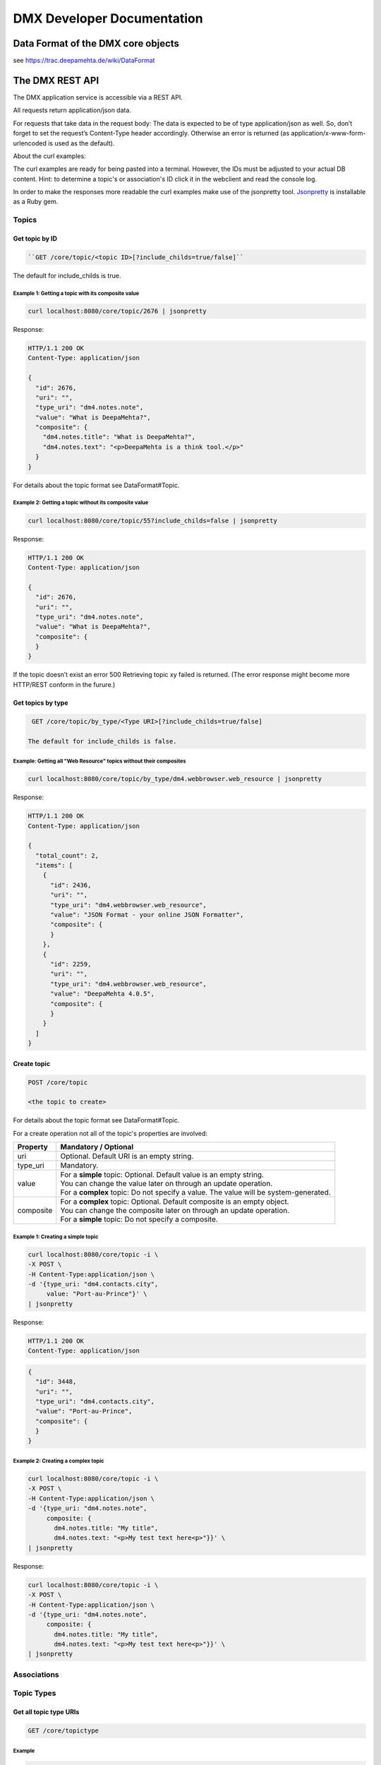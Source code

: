 ###########################
DMX Developer Documentation
###########################

***********************************
Data Format of the DMX core objects
***********************************

see https://trac.deepamehta.de/wiki/DataFormat

****************
The DMX REST API
****************

The DMX application service is accessible via a REST API.

All requests return application/json data.

For requests that take data in the request body: The data is expected to be of type application/json as well. So, don’t forget to set the request’s Content-Type header accordingly. Otherwise an error is returned (as application/x-www-form-urlencoded is used as the default).

About the curl examples:

The curl examples are ready for being pasted into a terminal. However, the IDs must be adjusted to your actual DB content. Hint: to determine a topic's or association's ID click it in the webclient and read the console log.

In order to make the responses more readable the curl examples make use of the jsonpretty tool. `Jsonpretty`_ is installable as a Ruby gem.

.. _Jsonpretty: https://github.com/nicksieger/jsonpretty

Topics
======

Get topic by ID
---------------

.. code:: bash

  ``GET /core/topic/<topic ID>[?include_childs=true/false]``

The default for include_childs is true. 

Example 1: Getting a topic with its composite value
^^^^^^^^^^^^^^^^^^^^^^^^^^^^^^^^^^^^^^^^^^^^^^^^^^^^

.. code:: bash

  curl localhost:8080/core/topic/2676 | jsonpretty

Response:

.. code:: bash

  HTTP/1.1 200 OK
  Content-Type: application/json

  {
    "id": 2676,
    "uri": "",
    "type_uri": "dm4.notes.note",
    "value": "What is DeepaMehta?",
    "composite": {
      "dm4.notes.title": "What is DeepaMehta?",
      "dm4.notes.text": "<p>DeepaMehta is a think tool.</p>"
    }
  }

For details about the topic format see DataFormat#Topic.

Example 2: Getting a topic without its composite value
^^^^^^^^^^^^^^^^^^^^^^^^^^^^^^^^^^^^^^^^^^^^^^^^^^^^^^^^

.. code:: bash

  curl localhost:8080/core/topic/55?include_childs=false | jsonpretty

Response:

.. code:: bash

  HTTP/1.1 200 OK
  Content-Type: application/json
  
  {
    "id": 2676,
    "uri": "",
    "type_uri": "dm4.notes.note",
    "value": "What is DeepaMehta?",
    "composite": {
    }
  }

If the topic doesn’t exist an error 500 Retrieving topic xy failed is returned. (The error response might become more HTTP/REST conform in the furure.) 

Get topics by type
------------------

.. code:: bash

  GET /core/topic/by_type/<Type URI>[?include_childs=true/false]

 The default for include_childs is false.

Example: Getting all "Web Resource" topics without their composites
^^^^^^^^^^^^^^^^^^^^^^^^^^^^^^^^^^^^^^^^^^^^^^^^^^^^^^^^^^^^^^^^^^^^

.. code:: bash

  curl localhost:8080/core/topic/by_type/dm4.webbrowser.web_resource | jsonpretty

Response:

.. code:: bash

  HTTP/1.1 200 OK
  Content-Type: application/json
  
  {
    "total_count": 2,
    "items": [
      {
        "id": 2436,
        "uri": "",
        "type_uri": "dm4.webbrowser.web_resource",
        "value": "JSON Format - your online JSON Formatter",
        "composite": {
        }
      },
      {
        "id": 2259,
        "uri": "",
        "type_uri": "dm4.webbrowser.web_resource",
        "value": "DeepaMehta 4.0.5",
        "composite": {
        }
      }
    ]
  }

Create topic
------------

.. code:: bash

  POST /core/topic

  <the topic to create>

For details about the topic format see DataFormat#Topic.

For a create operation not all of the topic's properties are involved:

=========  =========================================================================================================================
Property   Mandatory / Optional
=========  =========================================================================================================================
uri        Optional. Default URI is an empty string.
type_uri   Mandatory.
value      | For a **simple** topic: Optional. Default value is an empty string.
           | You can change the value later on through an update operation.
           | For a **complex** topic: Do not specify a value. The value will be system-generated.
composite  | For a **complex** topic: Optional. Default composite is an empty object.
           | You can change the composite later on through an update operation.
           | For a **simple** topic: Do not specify a composite.
=========  =========================================================================================================================

Example 1: Creating a simple topic
^^^^^^^^^^^^^^^^^^^^^^^^^^^^^^^^^^^^^

.. code:: bash

  curl localhost:8080/core/topic -i \
  -X POST \
  -H Content-Type:application/json \
  -d '{type_uri: "dm4.contacts.city",
       value: "Port-au-Prince"}' \
  | jsonpretty

Response:

.. code:: bash

  HTTP/1.1 200 OK
  Content-Type: application/json

.. code:: bash

  {
    "id": 3448,
    "uri": "",
    "type_uri": "dm4.contacts.city",
    "value": "Port-au-Prince",
    "composite": {
    }
  }

Example 2: Creating a complex topic
^^^^^^^^^^^^^^^^^^^^^^^^^^^^^^^^^^^

.. code:: bash

  curl localhost:8080/core/topic -i \
  -X POST \
  -H Content-Type:application/json \
  -d '{type_uri: "dm4.notes.note",
       composite: {
         dm4.notes.title: "My title",
         dm4.notes.text: "<p>My test text here<p>"}}' \
  | jsonpretty

Response:

.. code:: bash

  curl localhost:8080/core/topic -i \
  -X POST \
  -H Content-Type:application/json \
  -d '{type_uri: "dm4.notes.note",
       composite: {
         dm4.notes.title: "My title",
         dm4.notes.text: "<p>My test text here<p>"}}' \
  | jsonpretty

Associations
==============

Topic Types
===========

Get all topic type URIs
-----------------------

.. code:: bash

  GET /core/topictype

Example
^^^^^^^^^^

.. code:: bash

  curl localhost:8080/core/topictype -i | jsonpretty

Response:

.. code:: bash

  HTTP/1.1 200 OK
  Content-Type: application/json
  
  [
    "dm4.contacts.address",
    "dm4.contacts.address_entry",
    "dm4.contacts.address_label",
    "dm4.contacts.city",
    "dm4.contacts.country",
    "dm4.contacts.email_address",
    "dm4.contacts.first_name",
    "dm4.contacts.institution",
    "dm4.contacts.institution_name",
    "dm4.contacts.last_name",
    "dm4.contacts.person",
    "dm4.contacts.person_name",
    "dm4.contacts.phone_entry",
    "dm4.contacts.phone_label",
    "dm4.contacts.phone_number",
    "dm4.contacts.postal_code",
    "dm4.contacts.street",
    "dm4.core.assoc_type",
    "dm4.core.cardinality",
    "dm4.core.data_type",
    "dm4.core.index_mode",
    "dm4.core.meta_meta_type",
    "dm4.core.meta_type",
    "dm4.core.plugin",
    "dm4.core.plugin_migration_nr",
    "dm4.core.plugin_name",
    "dm4.core.plugin_symbolic_name",
    "dm4.core.role_type",
    "dm4.core.topic_type",
    "dm4.files.content",
    "dm4.files.file",
    "dm4.files.file_name",
    "dm4.files.folder",
    "dm4.files.folder_name",
    "dm4.files.media_type",
    "dm4.files.path",
    "dm4.files.size",
    "dm4.notes.note",
    "dm4.notes.text",
    "dm4.notes.title",
    "dm4.topicmaps.description",
    "dm4.topicmaps.name",
    "dm4.topicmaps.topicmap",
    "dm4.topicmaps.visibility",
    "dm4.topicmaps.x",
    "dm4.topicmaps.y",
    "dm4.webbrowser.url",
    "dm4.webbrowser.web_resource",
    "dm4.webbrowser.web_resource_description",
    "dm4.webbrowser.webpage",
    "dm4.webclient.add_to_create_menu",
    "dm4.webclient.color",
    "dm4.webclient.editable",
    "dm4.webclient.icon",
    "dm4.webclient.is_searchable_unit",
    "dm4.webclient.js_field_renderer_class",
    "dm4.webclient.js_page_renderer_class",
    "dm4.webclient.rows",
    "dm4.webclient.search",
    "dm4.webclient.search_result",
    "dm4.webclient.search_term",
    "dm4.webclient.view_config",
    "dm4.webclient.viewable",
    "dm4.workspaces.description",
    "dm4.workspaces.name",
    "dm4.workspaces.workspace"
  ]

Get a topic type
-----------------

.. code:: bash

  GET /core/topictype/<Topic Type URI>

Example
^^^^^^^^^

.. code:: bash

  curl localhost:8080/core/topictype/dm4.webbrowser.webpage -i | jsonpretty

Response:

.. code:: bash

  HTTP/1.1 200 OK
  Content-Type: application/json

  {
    "id": 1008,
    "uri": "dm4.webbrowser.webpage",
    "type_uri": "dm4.core.topic_type",
    "value": "Webpage",
    "composite": {
    },
    "data_type_uri": "dm4.core.composite",
    "index_mode_uris": [
    ],
    "assoc_defs": [
      {
        "id": 1013,
        "uri": "dm4.webbrowser.url",
        "assoc_type_uri": "dm4.core.aggregation_def",
        "whole_topic_type_uri": "dm4.webbrowser.webpage",
        "whole_role_type_uri": "dm4.core.whole",
        "whole_cardinality_uri": "dm4.core.one",
        "part_topic_type_uri": "dm4.webbrowser.url",
        "part_role_type_uri": "dm4.core.part",
        "part_cardinality_uri": "dm4.core.one",
        "view_config_topics": [
        ]
      }
    ],
    "view_config_topics": [
      {
        "id": 1025,
        "uri": "",
        "type_uri": "dm4.webclient.view_config",
        "value": "WebpageRenderer",
        "composite": {
          "dm4.webclient.js_page_renderer_class": "WebpageRenderer"
        }
      }
    ]
  }

For details about the topic type format see DataFormat#TopicType.

Create a topic type
-------------------

.. code:: bash

  POST /core/topictype

  <the topic type to create>

For details about the topic type format see DataFormat#TopicType. 

For a create operation not all of the topic type's properties are involved:

==================  ==================================================================================================================
Property            Mandatory / Optional
==================  ==================================================================================================================
uri                 | Optional. Default URI is domain.project.topic_type_<ID>.
                    | You can change the URI later on through an update operation.
                    | However, the URI is typically specified at creation time.
value               | Optional. Default topic type name is an empty string.
                    | You can change the name later on through an update operation.
                    | However, the name is typically specified at creation time.
data_type_uri       Mandatory.
index_mode_uris     Optional. Default is no indexing.
 assoc_defs         | For **complex** topic types: Optional. Default is no child types.
                    | You can add child types later on through an update operation.
                    | However, the child types are typically specified at creation time.
                    | For **simple** topic types: Do not specify child types.
view_config_topics  Optional. Default is no view models.
==================  ==================================================================================================================

When creating a complex topic type: For details about the association definition format see DataFormat#AssociationDefinition.

For a create operation not all of the association definition's properties are involved:

=====================  =================================================================================================================
Property               Mandatory / Optional
=====================  =================================================================================================================
assoc_type_uri         Mandatory.
whole_cardinality_uri  | For a **"composition"**: Do not specify the parent cardinality ("one" is assumed).
                       | For an **"aggregation"**: Mandatory.
part_topic_type_uri    Mandatory.
part_cardinality_uri   Mandatory.
view_config_topics     Optional. Default is no view models.
=====================  =================================================================================================================

Example 1: Creating a simple topic
^^^^^^^^^^^^^^^^^^^^^^^^^^^^^^^^^^^^^

.. code:: bash

  curl localhost:8080/core/topictype -i \
  -X POST \
  -H Content-Type:application/json \
  -d '{uri: "spaceorg.planetarium.planet",
       value: "Planet",
       data_type_uri: "dm4.core.text"}' \
  | jsonpretty

Response:

.. code:: bash

  HTTP/1.1 200 OK
  Content-Type: application/json
  
  {
    "id": 3505,
    "uri": "spaceorg.planetarium.planet",
    "type_uri": "dm4.core.topic_type",
    "value": "Planet",
    "composite": {
    },
    "data_type_uri": "dm4.core.text",
    "index_mode_uris": [
    ],
    "assoc_defs": [
    ],
    "view_config_topics": [
    ]
  }

Example 2: Creating a complex topic type
^^^^^^^^^^^^^^^^^^^^^^^^^^^^^^^^^^^^^^^^^^

Before creating the complex topic type we create its (simple) child types:

.. code:: bash

  curl localhost:8080/core/topictype -X POST -H Content-Type:application/json \
  -d '{uri: "spaceorg.planetarium.planet_name",
       value: "Name",
       data_type_uri: "dm4.core.text"}'
  
  curl localhost:8080/core/topictype -X POST -H Content-Type:application/json \
  -d '{uri: "spaceorg.planetarium.mass",
       value: "Mass",
       data_type_uri: "dm4.core.number"}'
  
  curl localhost:8080/core/topictype -X POST -H Content-Type:application/json \
  -d '{uri: "spaceorg.planetarium.distance_to_earth",
       value: "Distance to Earth",
       data_type_uri: "dm4.core.number"}'

Then we create the complex topic type:

.. code:: bash

  curl localhost:8080/core/topictype -i -X POST -H Content-Type:application/json \
  -d '{uri: "spaceorg.planetarium.planet",
       value: "Planet",
       data_type_uri: "dm4.core.composite",
       assoc_defs: [
         {
           assoc_type_uri: "dm4.core.composition_def",
           part_topic_type_uri: "spaceorg.planetarium.planet_name",
           part_cardinality_uri: "dm4.core.one"
         }, {
           assoc_type_uri: "dm4.core.composition_def",
           part_topic_type_uri: "spaceorg.planetarium.mass",
           part_cardinality_uri: "dm4.core.one"
         }, {
           assoc_type_uri: "dm4.core.composition_def",
           part_topic_type_uri: "spaceorg.planetarium.distance_to_earth",
           part_cardinality_uri: "dm4.core.one"
         }]}' \
  | jsonpretty

Response:

.. code:: bash

  HTTP/1.1 200 OK
  Content-Type: application/json
  
  {
    "id": 3697,
    "uri": "spaceorg.planetarium.planet",
    "type_uri": "dm4.core.topic_type",
    "value": "Planet",
    "composite": {
    },
    "data_type_uri": "dm4.core.composite",
    "assoc_defs": [
      {
        "id": 3702,
        "uri": "spaceorg.planetarium.planet_name",
        "assoc_type_uri": "dm4.core.composition_def",
        "whole_topic_type_uri": "spaceorg.planetarium.planet",
        "whole_role_type_uri": "dm4.core.whole",
        "whole_cardinality_uri": "dm4.core.one",
        "part_topic_type_uri": "spaceorg.planetarium.planet_name",
        "part_role_type_uri": "dm4.core.part",
        "part_cardinality_uri": "dm4.core.one",
        "view_config_topics": [
  
        ]
      },
      {
        "id": 3712,
        "uri": "spaceorg.planetarium.mass",
        "assoc_type_uri": "dm4.core.composition_def",
        "whole_topic_type_uri": "spaceorg.planetarium.planet",
        "whole_role_type_uri": "dm4.core.whole",
        "whole_cardinality_uri": "dm4.core.one",
        "part_topic_type_uri": "spaceorg.planetarium.mass",
        "part_role_type_uri": "dm4.core.part",
        "part_cardinality_uri": "dm4.core.one",
        "view_config_topics": [
  
        ]
      },
      {
        "id": 3722,
        "uri": "spaceorg.planetarium.distance_to_earth",
        "assoc_type_uri": "dm4.core.composition_def",
        "whole_topic_type_uri": "spaceorg.planetarium.planet",
        "whole_role_type_uri": "dm4.core.whole",
        "whole_cardinality_uri": "dm4.core.one",
        "part_topic_type_uri": "spaceorg.planetarium.distance_to_earth",
        "part_role_type_uri": "dm4.core.part",
        "part_cardinality_uri": "dm4.core.one",
        "view_config_topics": [
  
        ]
      }
    ],
    "index_mode_uris": [
    ],
    "view_config_topics": [
    ]
  }

Association Types
=================

Get all association type URIs
-------------------------------

.. code:: bash

  GET /core/assoctype

Example
^^^^^^^^^^

.. code:: bash

  curl localhost:8080/core/assoctype -i | jsonpretty

Response:

.. code:: bash

  HTTP/1.1 200 OK
  Content-Type: application/json
  
  [
    "dm4.core.aggregation",
    "dm4.core.aggregation_def",
    "dm4.core.association",
    "dm4.core.composition"
    "dm4.core.composition_def",
    "dm4.core.instantiation",
    "dm4.core.sequence",
    "dm4.topicmaps.association_mapcontext",
    "dm4.topicmaps.topic_mapcontext",
    "dm4.webclient.search_result_item",
    "dm4.workspaces.workspace_context",
  ]

Get an association type
------------------------

.. code:: bash

  GET /core/assoctype/<Association Type URI>

Example
^^^^^^^

.. code:: bash

  curl localhost:8080/core/assoctype/dm4.core.instantiation -i | jsonpretty

Response:

.. code:: bash

  HTTP/1.1 200 OK
  Content-Type: application/json
  
  {
    "id": 10,
    "uri": "dm4.core.instantiation",
    "type_uri": "dm4.core.assoc_type",
    "value": "Instantiation",
    "composite": {
    },
    "data_type_uri": "dm4.core.text",
    "index_mode_uris": [
    ],
    "assoc_defs": [
    ],
    "label_config": [
    ],
    "view_config_topics": [
      {
        "id": 792,
        "uri": "",
        "type_uri": "dm4.webclient.view_config",
        "value": "",
        "composite": {
          "dm4.webclient.color": "rgb(41, 194, 225)"
        }
      }
    ]
  }

For details about the association type format see DataFormat#AssociationType.

Create an association type
----------------------------

.. code:: bash

  POST /core/assoctype

  <the association type to create>

For details about the association type format see DataFormat#AssociationType.

For a create operation not all of the association type's properties are involved:

==================  ==================================================================================================================
Property            Mandatory / Optional
==================  ==================================================================================================================
uri                 | Optional. Default URI is domain.project.assoc_type_<ID>.
                    | You can change the URI later on through an update operation.
                    | However, the URI is typically specified at creation time.
value               | Optional. Default association type name is an empty string.
                    | You can change the name later on through an update operation.
                    | However, the name is typically specified at creation time.
data_type_uri       Mandatory.
index_mode_uris     Optional. Default is no indexing.
 assoc_defs         | For **complex** association types: Optional. Default is no child types.
                    | You can add child types later on through an update operation.
                    | However, the child types are typically specified at creation time.
                    | For **simple** association types: Do not specify child types.
view_config_topics  Optional. Default is no view models.
==================  ==================================================================================================================

When creating a complex topic type: For details about the association definition format see DataFormat#AssociationDefinition.

For a create operation not all of the association definition's properties are involved:

=====================  =================================================================================================================
Property               Mandatory / Optional
=====================  =================================================================================================================
assoc_type_uri         Mandatory.
whole_cardinality_uri  | For a **"composition"**: Do not specify the parent cardinality ("one" is assumed).
                       | For an **"aggregation"**: Mandatory.
part_topic_type_uri    Mandatory.
part_cardinality_uri   Mandatory.
view_config_topics     Optional. Default is no view models.
=====================  =================================================================================================================

Example 1: Creating a simple association type
^^^^^^^^^^^^^^^^^^^^^^^^^^^^^^^^^^^^^^^^^^^^^^^^

.. code:: bash

  curl localhost:8080/core/assoctype -i \
  -X POST \
  -H Content-Type:application/json \
  -d '{uri: "spaceorg.planetarium.discoverer",
       value: "Discoverer",
       data_type_uri: "dm4.core.text"}' \
  | jsonpretty

Response:

.. code:: bash

  HTTP/1.1 200 OK
  Content-Type: application/json
  
  {
    "id": 2784,
    "uri": "spaceorg.planetarium.discoverer",
    "type_uri": "dm4.core.assoc_type",
    "value": "Discoverer",
    "composite": {
    },
    "data_type_uri": "dm4.core.text",
    "index_mode_uris": [
    ],
    "assoc_defs": [
    ],
    "label_config": [
    ],
    "view_config_topics": [
    ]
  }

Example 2: Creating a simple association type with a custom color
^^^^^^^^^^^^^^^^^^^^^^^^^^^^^^^^^^^^^^^^^^^^^^^^^^^^^^^^^^^^^^^^^^^

.. code:: bash

  curl localhost:8080/core/assoctype -i \
  -X POST \
  -H Content-Type:application/json \
  -d '{uri: "spaceorg.planetarium.satellite",
       value: "Satellite",
       data_type_uri: "dm4.core.text",
       view_config_topics: [{
         "type_uri": "dm4.webclient.view_config",
         "composite": {
           "dm4.webclient.color": "rgb(12, 70, 164)"
       }}]}' \
  | jsonpretty

Response:

.. code:: bash

  HTTP/1.1 200 OK
  Content-Type: application/json
  
  {
    "id": 2804,
    "uri": "spaceorg.planetarium.satellite",
    "type_uri": "dm4.core.assoc_type",
    "value": "Satellite",
    "composite": {
    },
    "data_type_uri": "dm4.core.text",
    "index_mode_uris": [
    ],
    "assoc_defs": [
    ],
    "label_config": [
    ],
    "view_config_topics": [
      {
        "id": 2809,
        "uri": "",
        "type_uri": "dm4.webclient.view_config",
        "value": "",
        "composite": {
          "dm4.webclient.color": "rgb(12, 70, 164)"
        }
      }
    ]
  }

Commands
========

Plugins
=======


